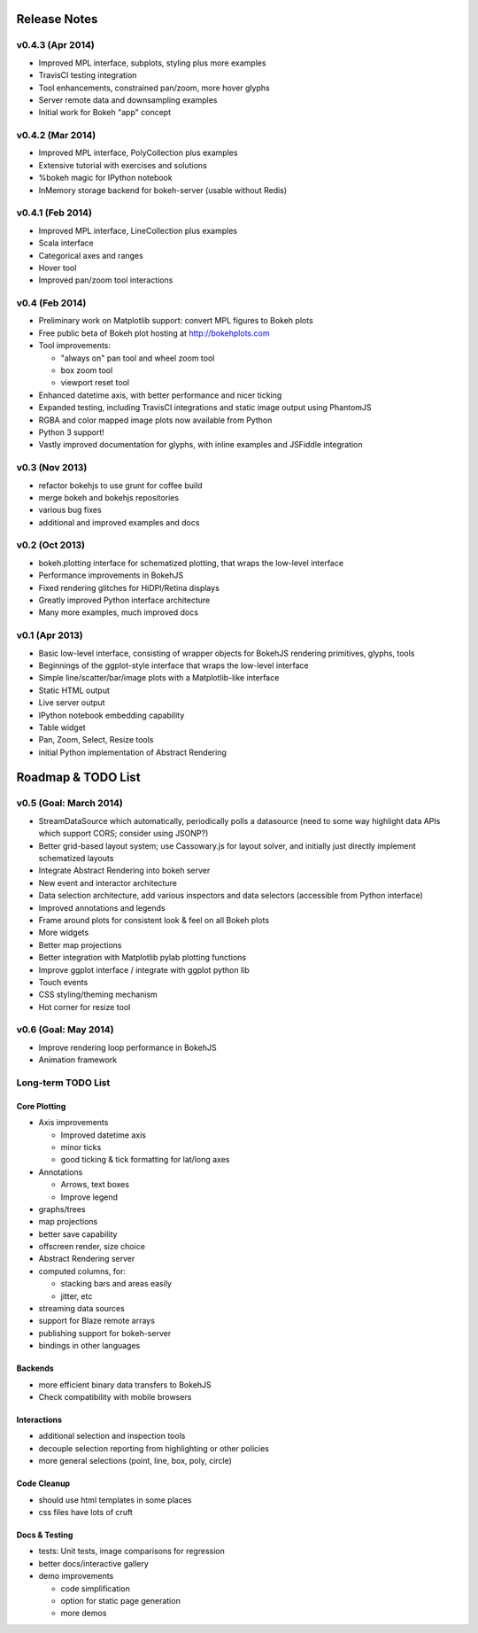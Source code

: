.. _release_notes:

#############
Release Notes
#############

v0.4.3 (Apr 2014)
=================

* Improved MPL interface, subplots, styling plus more examples
* TravisCI testing integration
* Tool enhancements, constrained pan/zoom, more hover glyphs
* Server remote data and downsampling examples
* Initial work for Bokeh "app" concept

v0.4.2 (Mar 2014)
=================

* Improved MPL interface, PolyCollection plus examples
* Extensive tutorial with exercises and solutions
* %bokeh magic for IPython notebook
* InMemory storage backend for bokeh-server (usable without Redis)

v0.4.1 (Feb 2014)
=================

* Improved MPL interface, LineCollection plus examples
* Scala interface
* Categorical axes and ranges
* Hover tool
* Improved pan/zoom tool interactions

v0.4 (Feb 2014)
===============

* Preliminary work on Matplotlib support: convert MPL figures to Bokeh plots
* Free public beta of Bokeh plot hosting at http://bokehplots.com
* Tool improvements:

  - "always on" pan tool and wheel zoom tool
  - box zoom tool
  - viewport reset tool

* Enhanced datetime axis, with better performance and nicer ticking
* Expanded testing, including TravisCI integrations and static image output using PhantomJS
* RGBA and color mapped image plots now available from Python
* Python 3 support!
* Vastly improved documentation for glyphs, with inline examples and JSFiddle integration

v0.3 (Nov 2013)
===============

* refactor bokehjs to use grunt for coffee build
* merge bokeh and bokehjs repositories
* various bug fixes
* additional and improved examples and docs

v0.2 (Oct 2013)
===============

* bokeh.plotting interface for schematized plotting, that wraps the low-level interface
* Performance improvements in BokehJS
* Fixed rendering glitches for HiDPI/Retina displays
* Greatly improved Python interface architecture
* Many more examples, much improved docs


v0.1 (Apr 2013)
===============

* Basic low-level interface, consisting of wrapper objects for BokehJS rendering primitives, glyphs, tools
* Beginnings of the ggplot-style interface that wraps the low-level interface
* Simple line/scatter/bar/image plots with a Matplotlib-like interface
* Static HTML output
* Live server output
* IPython notebook embedding capability
* Table widget
* Pan, Zoom, Select, Resize tools
* initial Python implementation of Abstract Rendering


.. _roadmap:

###################
Roadmap & TODO List
###################

v0.5 (Goal: March 2014)
=======================

* StreamDataSource which automatically, periodically polls a datasource (need to some way highlight data APIs which support CORS; consider using JSONP?)
* Better grid-based layout system; use Cassowary.js for layout solver, and initially just directly implement schematized layouts
* Integrate Abstract Rendering into bokeh server
* New event and interactor architecture
* Data selection architecture, add various inspectors and data selectors (accessible from Python interface)
* Improved annotations and legends
* Frame around plots for consistent look & feel on all Bokeh plots
* More widgets
* Better map projections
* Better integration with Matplotlib pylab plotting functions
* Improve ggplot interface / integrate with ggplot python lib
* Touch events
* CSS styling/theming mechanism
* Hot corner for resize tool

v0.6 (Goal: May 2014)
=====================

* Improve rendering loop performance in BokehJS
* Animation framework

Long-term TODO List
===================

Core Plotting
-------------

* Axis improvements

  * Improved datetime axis
  * minor ticks
  * good ticking & tick formatting for lat/long axes

* Annotations

  * Arrows, text boxes
  * Improve legend

* graphs/trees
* map projections
* better save capability
* offscreen render, size choice
* Abstract Rendering server
* computed columns, for:

  * stacking bars and areas easily
  * jitter, etc

* streaming data sources
* support for Blaze remote arrays
* publishing support for bokeh-server
* bindings in other languages


Backends
--------

* more efficient binary data transfers to BokehJS
* Check compatibility with mobile browsers


Interactions
------------

* additional selection and inspection tools
* decouple selection reporting from highlighting or other policies
* more general selections (point, line, box, poly, circle)


Code Cleanup
------------

* should use html templates in some places
* css files have lots of cruft

Docs & Testing
--------------

* tests: Unit tests, image comparisons for regression
* better docs/interactive gallery
* demo improvements

  * code simplification
  * option for static page generation
  * more demos

